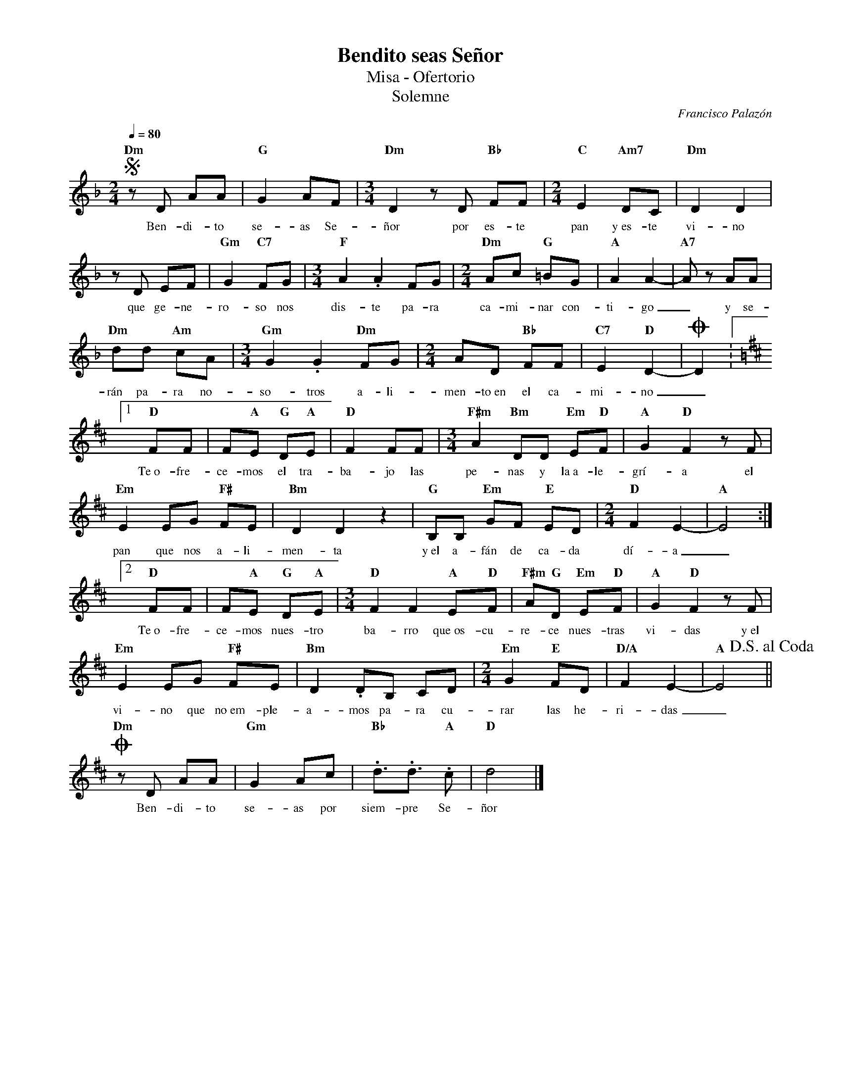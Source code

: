 %abc-2.2
%%MIDI program 74
%%topspace 0
%%composerspace 0
%%titlefont RomanBold 20
%%vocalfont Roman 12
%%composerfont RomanItalic 12
%%gchordfont RomanBold 12
%%tempofont RomanBold 12
%leftmargin 0.8cm
%rightmargin 0.8cm

X:1
T:Bendito seas Señor
T:Misa - Ofertorio
T:Solemne
C:Francisco Palazón
S:
M:2/4
L:1/8
Q:1/4=80
K:Dm
%
    S"Dm"zD AA | "G"G2 AF | [M:3/4]"Dm"D2 zD "Bb"FF | [M:2/4]"C"E2 "Am7"DC | "Dm"D2 D2 |
w: Ben-di-to se-as Se-ñor por es-te pan y~es-te vi-no
    zD EF | "Gm"G2 "C7"FG | [M:3/4]"F"A2 .A2 FG | [M:2/4]"Dm"Ac "G"=BG | "A"A2 A2- | "A7"Az AA |
w: que ge-ne-ro-so nos dis-te pa-ra ca-mi-nar con-ti-go_ y se-
    "Dm"dd "Am"cA | [M:3/4]"Gm"G2 .G2 "Dm"FG | [M:2/4]AD "Bb"FF | "C7"E2 "D"D2- | OD2 :1
w: rán pa-ra no-so-tros a-li-men-to~en el ca-mi-no_
    [K:D]"D"FF | F"A"E "G"D"A"E | "D"F2 FF | [M:3/4]"F#m"A2 "Bm"DD "Em"E"D"F | "A"G2 "D"F2 zF | 
w: Te~o-fre-ce-mos el tra-ba-jo las pe-nas y la~a-le-grí-a el
    "Em"E2 EG "F#"FE | "Bm"D2 D2 z2 | "G"B,B, "Em"GF "E"ED | [M:2/4]"D"F2 E2-|"A"E4 :|2
w: pan que nos a-li-men-ta y~el a-fán de ca-da dí-a_
    "D"FF | F"A"E "G"D"A"E | [M:3/4]"D"F2 F2 "A"E"D"F | "F#m"A"G"D "Em"E"D"F | "A"G2 "D"F2 zF |
w: Te~o-fre-ce-mos nues-tro ba-rro que~os-cu-re-ce nues-tras vi-das y~el
    "Em"E2 EG "F#"FE | "Bm"D2 .DB, CD | [M:2/4]"Em"G2 "E"FD | "D/A"F2 E2- | "A"E4 !D.S.alcoda! ||
w: vi-no que no~em-ple-a-mos pa-ra cu-rar las he-ri-das_
    !coda!"Dm"zD AA | "Gm"G2 Ac | "Bb".d3/2.d3/2 "A".c | "D"d4 |]
w: Ben-di-to se-as por siem-pre Se-ñor
